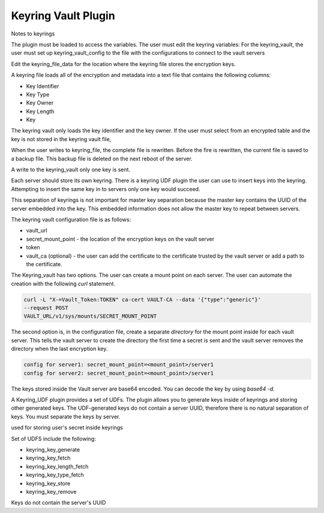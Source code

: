 .. _keyring_vault_plugin:

============================================================
Keyring Vault Plugin
============================================================


Notes to keyrings

The plugin must be loaded to access the variables. The user must edit the keyring variables:
For the keyring_vault, the user must set up keyring_vault_config to the file with the configurations to connect to the vault servers

Edit the keyring_file_data for the location where the keyring file stores the encryption keys.

A keyring file loads all of the encryption and metadata into a text file that contains the following columns:

* Key Identifier
* Key Type
* Key Owner
* Key Length
* Key

The keyring vault only loads the key identifier and the key owner. If the user must select from an encrypted table and the key is not stored in the keyring vault file,

When the user writes to keyring_file, the complete file is rewritten. Before the fire is rewritten, the current file is saved to a backup file. This backup file is deleted on the next reboot of the server.

A write to the keyring_vault only one key is sent.

Each server should store its own keyring. There is a keyring UDF plugin the user can use to insert keys into the keyring. Attempting to insert the same key in to servers only one key would succeed.

This separation of keyrings is not important for master key separation because the master key contains the UUID of the server embedded into the key. This embedded information does not allow the master key to repeat between servers.

The keyring vault configuration file is as follows:

* vault_url
* secret_mount_point - the location of the encryption keys on the vault server
* token
* vault_ca (optional) - the user can add the certificate to the certificate trusted by the vault server or add a path to the certificate.

The Keyring_vault has two options. The user can create a mount point on each server. The user can automate the creation with the following `curl` statement.

.. code-block:: bash

  curl -L "X-=Vault_Token:TOKEN" ca-cert VAULT-CA --data '{"type":"generic"}'
  --request POST
  VAULT_URL/v1/sys/mounts/SECRET_MOUNT_POINT

The second option is, in the configuration file, create a separate *directory* for the mount point inside for each vault server. This tells the vault server to create the directory the first time a secret is sent and the vault server removes the directory when the last encryption key.

.. code-block:: guess

  config for server1: secret_mount_point=<mount_point>/server1
  config for server2: secret_mount_point=<mount_point>/server1

The keys stored inside the Vault server are base64 encoded. You can decode the key by using `base64 -d`.

A Keyring_UDF plugin provides a set of UDFs. The plugin allows you to generate keys inside of keyrings and storing other generated keys. The UDF-generated keys do not contain a server UUID, therefore there is no natural separation of keys. You must separate the keys by server.

used for storing user's secret inside keyrings

Set of UDFS include the following:

* keyring_key_generate
* keyring_key_fetch
* keyring_key_length_fetch
* keyring_key_type_fetch
* keyring_key_store
* keyring_key_remove

Keys do not contain the server's UUID

